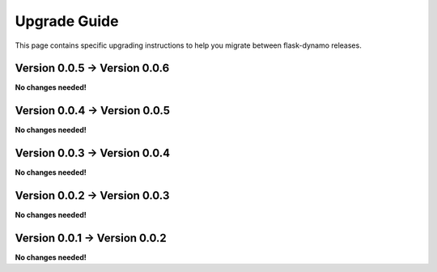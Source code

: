 .. _upgrading:


Upgrade Guide
=============

This page contains specific upgrading instructions to help you migrate between
flask-dynamo releases.


Version 0.0.5 -> Version 0.0.6
------------------------------

**No changes needed!**


Version 0.0.4 -> Version 0.0.5
------------------------------

**No changes needed!**


Version 0.0.3 -> Version 0.0.4
------------------------------

**No changes needed!**


Version 0.0.2 -> Version 0.0.3
------------------------------

**No changes needed!**


Version 0.0.1 -> Version 0.0.2
------------------------------

**No changes needed!**
